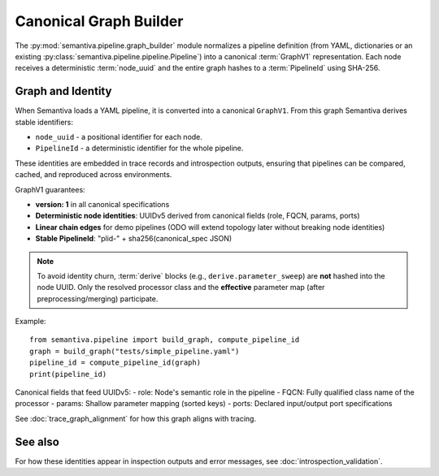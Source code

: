Canonical Graph Builder
=======================

The :py:mod:`semantiva.pipeline.graph_builder` module normalizes a pipeline definition
(from YAML, dictionaries or an existing :py:class:`semantiva.pipeline.pipeline.Pipeline`)
into a canonical :term:`GraphV1` representation. Each node receives a deterministic
:term:`node_uuid` and the entire graph hashes to a :term:`PipelineId` using SHA-256.

Graph and Identity
------------------

When Semantiva loads a YAML pipeline, it is converted into a canonical ``GraphV1``.
From this graph Semantiva derives stable identifiers:

* ``node_uuid`` - a positional identifier for each node.
* ``PipelineId`` - a deterministic identifier for the whole pipeline.

These identities are embedded in trace records and introspection outputs, ensuring
that pipelines can be compared, cached, and reproduced across environments.

GraphV1 guarantees:

* **version: 1** in all canonical specifications
* **Deterministic node identities**: UUIDv5 derived from canonical fields (role, FQCN, params, ports)
* **Linear chain edges** for demo pipelines (ODO will extend topology later without breaking node identities)
* **Stable PipelineId**: "plid-" + sha256(canonical_spec JSON)

.. note::
   To avoid identity churn, :term:`derive` blocks (e.g., ``derive.parameter_sweep``)
   are **not** hashed into the node UUID. Only the resolved processor class and the
   **effective** parameter map (after preprocessing/merging) participate.

Example::

    from semantiva.pipeline import build_graph, compute_pipeline_id
    graph = build_graph("tests/simple_pipeline.yaml")
    pipeline_id = compute_pipeline_id(graph)
    print(pipeline_id)

Canonical fields that feed UUIDv5:
- role: Node's semantic role in the pipeline
- FQCN: Fully qualified class name of the processor
- params: Shallow parameter mapping (sorted keys)
- ports: Declared input/output port specifications

See :doc:`trace_graph_alignment` for how this graph aligns with tracing.

See also
--------

For how these identities appear in inspection outputs and error messages,
see :doc:`introspection_validation`.
